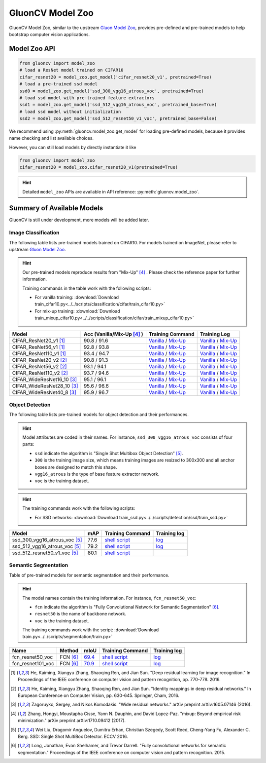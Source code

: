.. _gluoncv_model_zoo:
GluonCV Model Zoo
================

GluonCV Model Zoo, similar to the upstream `Gluon Model Zoo
<https://mxnet.incubator.apache.org/api/python/gluon/model_zoo.html>`_,
provides pre-defined and pre-trained models to help bootstrap computer vision
applications.

Model Zoo API
-------------

.. code-block:: python

    from gluoncv import model_zoo
    # load a ResNet model trained on CIFAR10
    cifar_resnet20 = model_zoo.get_model('cifar_resnet20_v1', pretrained=True)
    # load a pre-trained ssd model
    ssd0 = model_zoo.get_model('ssd_300_vgg16_atrous_voc', pretrained=True)
    # load ssd model with pre-trained feature extractors
    ssd1 = model_zoo.get_model('ssd_512_vgg16_atrous_voc', pretrained_base=True)
    # load ssd model without initialization
    ssd2 = model_zoo.get_model('ssd_512_resnet50_v1_voc', pretrained_base=False)

We recommend using :py:meth:`gluoncv.model_zoo.get_model` for loading
pre-defined models, because it provides name checking and list available choices.

However, you can still load models by directly instantiate it like

.. code-block:: python

    from gluoncv import model_zoo
    cifar_resnet20 = model_zoo.cifar_resnet20_v1(pretrained=True)

.. hint::

  Detailed ``model_zoo`` APIs are available in API reference: :py:meth:`gluoncv.model_zoo`.

Summary of Available Models
---------------------------

GluonCV is still under development, more models will be added later.

Image Classification
~~~~~~~~~~~~~~~~~~~~

The following table lists pre-trained models trained on CIFAR10. For models
trained on ImageNet, please refer to upstream
`Gluon Model Zoo <https://mxnet.incubator.apache.org/api/python/gluon/model_zoo.html>`_.

.. hint::

    Our pre-trained models reproduce results from "Mix-Up" [4]_ .
    Please check the reference paper for further information.

    Training commands in the table work with the following scripts:

    - For vanilla training: :download:`Download train_cifar10.py<../../scripts/classification/cifar/train_cifar10.py>`
    - For mix-up training: :download:`Download train_mixup_cifar10.py<../../scripts/classification/cifar/train_mixup_cifar10.py>`

+----------------------------+----------------------------+----------------------------------------------------------------------------------------------------------------------------------------------------------------------------------------------------------------------------------------------------------------------+------------------------------------------------------------------------------------------------------------------------------------------------------------------------------------------------------------------------------------------------------------------------+
| Model                      | Acc (Vanilla/Mix-Up [4]_ ) | Training Command                                                                                                                                                                                                                                                     | Training Log                                                                                                                                                                                                                                                           |
+============================+============================+======================================================================================================================================================================================================================================================================+========================================================================================================================================================================================================================================================================+
| CIFAR_ResNet20_v1 [1]_     | 90.8 / 91.6                | `Vanilla <https://raw.githubusercontent.com/dmlc/web-data/master/gluoncv/logs/classification/cifar/cifar_resnet20_v1.sh>`_ / `Mix-Up <https://raw.githubusercontent.com/dmlc/web-data/master/gluoncv/logs/classification/cifar/cifar_resnet20_v1_mixup.sh>`_         | `Vanilla <https://raw.githubusercontent.com/dmlc/web-data/master/gluoncv/logs/classification/cifar/cifar_resnet20_v1.log>`_ / `Mix-Up <https://raw.githubusercontent.com/dmlc/web-data/master/gluoncv/logs/classification/cifar/cifar_resnet20_v1_mixup.log>`_         |
+----------------------------+----------------------------+----------------------------------------------------------------------------------------------------------------------------------------------------------------------------------------------------------------------------------------------------------------------+------------------------------------------------------------------------------------------------------------------------------------------------------------------------------------------------------------------------------------------------------------------------+
| CIFAR_ResNet56_v1 [1]_     | 92.8 / 93.8                | `Vanilla <https://raw.githubusercontent.com/dmlc/web-data/master/gluoncv/logs/classification/cifar/cifar_resnet56_v1.sh>`_ / `Mix-Up <https://raw.githubusercontent.com/dmlc/web-data/master/gluoncv/logs/classification/cifar/cifar_resnet56_v1_mixup.sh>`_         | `Vanilla <https://raw.githubusercontent.com/dmlc/web-data/master/gluoncv/logs/classification/cifar/cifar_resnet56_v1.log>`_ / `Mix-Up <https://raw.githubusercontent.com/dmlc/web-data/master/gluoncv/logs/classification/cifar/cifar_resnet56_v1_mixup.log>`_         |
+----------------------------+----------------------------+----------------------------------------------------------------------------------------------------------------------------------------------------------------------------------------------------------------------------------------------------------------------+------------------------------------------------------------------------------------------------------------------------------------------------------------------------------------------------------------------------------------------------------------------------+
| CIFAR_ResNet110_v1 [1]_    | 93.4 / 94.7                | `Vanilla <https://raw.githubusercontent.com/dmlc/web-data/master/gluoncv/logs/classification/cifar/cifar_resnet110_v1.sh>`_ / `Mix-Up <https://raw.githubusercontent.com/dmlc/web-data/master/gluoncv/logs/classification/cifar/cifar_resnet110_v1_mixup.sh>`_       | `Vanilla <https://raw.githubusercontent.com/dmlc/web-data/master/gluoncv/logs/classification/cifar/cifar_resnet110_v1.log>`_ / `Mix-Up <https://raw.githubusercontent.com/dmlc/web-data/master/gluoncv/logs/classification/cifar/cifar_resnet110_v1_mixup.log>`_       |
+----------------------------+----------------------------+----------------------------------------------------------------------------------------------------------------------------------------------------------------------------------------------------------------------------------------------------------------------+------------------------------------------------------------------------------------------------------------------------------------------------------------------------------------------------------------------------------------------------------------------------+
| CIFAR_ResNet20_v2 [2]_     | 90.8 / 91.3                | `Vanilla <https://raw.githubusercontent.com/dmlc/web-data/master/gluoncv/logs/classification/cifar/cifar_resnet20_v2.sh>`_ / `Mix-Up <https://raw.githubusercontent.com/dmlc/web-data/master/gluoncv/logs/classification/cifar/cifar_resnet20_v2_mixup.sh>`_         | `Vanilla <https://raw.githubusercontent.com/dmlc/web-data/master/gluoncv/logs/classification/cifar/cifar_resnet20_v2.log>`_ / `Mix-Up <https://raw.githubusercontent.com/dmlc/web-data/master/gluoncv/logs/classification/cifar/cifar_resnet20_v2_mixup.log>`_         |
+----------------------------+----------------------------+----------------------------------------------------------------------------------------------------------------------------------------------------------------------------------------------------------------------------------------------------------------------+------------------------------------------------------------------------------------------------------------------------------------------------------------------------------------------------------------------------------------------------------------------------+
| CIFAR_ResNet56_v2 [2]_     | 93.1 / 94.1                | `Vanilla <https://raw.githubusercontent.com/dmlc/web-data/master/gluoncv/logs/classification/cifar/cifar_resnet56_v2.sh>`_ / `Mix-Up <https://raw.githubusercontent.com/dmlc/web-data/master/gluoncv/logs/classification/cifar/cifar_resnet56_v2_mixup.sh>`_         | `Vanilla <https://raw.githubusercontent.com/dmlc/web-data/master/gluoncv/logs/classification/cifar/cifar_resnet56_v2.log>`_ / `Mix-Up <https://raw.githubusercontent.com/dmlc/web-data/master/gluoncv/logs/classification/cifar/cifar_resnet56_v2_mixup.log>`_         |
+----------------------------+----------------------------+----------------------------------------------------------------------------------------------------------------------------------------------------------------------------------------------------------------------------------------------------------------------+------------------------------------------------------------------------------------------------------------------------------------------------------------------------------------------------------------------------------------------------------------------------+
| CIFAR_ResNet110_v2 [2]_    | 93.7 / 94.6                | `Vanilla <https://raw.githubusercontent.com/dmlc/web-data/master/gluoncv/logs/classification/cifar/cifar_resnet110_v2.sh>`_ / `Mix-Up <https://raw.githubusercontent.com/dmlc/web-data/master/gluoncv/logs/classification/cifar/cifar_resnet110_v2_mixup.sh>`_       | `Vanilla <https://raw.githubusercontent.com/dmlc/web-data/master/gluoncv/logs/classification/cifar/cifar_resnet110_v2.log>`_ / `Mix-Up <https://raw.githubusercontent.com/dmlc/web-data/master/gluoncv/logs/classification/cifar/cifar_resnet110_v2_mixup.log>`_       |
+----------------------------+----------------------------+----------------------------------------------------------------------------------------------------------------------------------------------------------------------------------------------------------------------------------------------------------------------+------------------------------------------------------------------------------------------------------------------------------------------------------------------------------------------------------------------------------------------------------------------------+
| CIFAR_WideResNet16_10 [3]_ | 95.1 / 96.1                | `Vanilla <https://raw.githubusercontent.com/dmlc/web-data/master/gluoncv/logs/classification/cifar/cifar_wideresnet16_10.sh>`_ / `Mix-Up <https://raw.githubusercontent.com/dmlc/web-data/master/gluoncv/logs/classification/cifar/cifar_wideresnet16_10_mixup.sh>`_ | `Vanilla <https://raw.githubusercontent.com/dmlc/web-data/master/gluoncv/logs/classification/cifar/cifar_wideresnet16_10.log>`_ / `Mix-Up <https://raw.githubusercontent.com/dmlc/web-data/master/gluoncv/logs/classification/cifar/cifar_wideresnet16_10_mixup.log>`_ |
+----------------------------+----------------------------+----------------------------------------------------------------------------------------------------------------------------------------------------------------------------------------------------------------------------------------------------------------------+------------------------------------------------------------------------------------------------------------------------------------------------------------------------------------------------------------------------------------------------------------------------+
| CIFAR_WideResNet28_10 [3]_ | 95.6 / 96.6                | `Vanilla <https://raw.githubusercontent.com/dmlc/web-data/master/gluoncv/logs/classification/cifar/cifar_wideresnet28_10.sh>`_ / `Mix-Up <https://raw.githubusercontent.com/dmlc/web-data/master/gluoncv/logs/classification/cifar/cifar_wideresnet28_10_mixup.sh>`_ | `Vanilla <https://raw.githubusercontent.com/dmlc/web-data/master/gluoncv/logs/classification/cifar/cifar_wideresnet28_10.log>`_ / `Mix-Up <https://raw.githubusercontent.com/dmlc/web-data/master/gluoncv/logs/classification/cifar/cifar_wideresnet28_10_mixup.log>`_ |
+----------------------------+----------------------------+----------------------------------------------------------------------------------------------------------------------------------------------------------------------------------------------------------------------------------------------------------------------+------------------------------------------------------------------------------------------------------------------------------------------------------------------------------------------------------------------------------------------------------------------------+
| CIFAR_WideResNet40_8 [3]_  | 95.9 / 96.7                | `Vanilla <https://raw.githubusercontent.com/dmlc/web-data/master/gluoncv/logs/classification/cifar/cifar_wideresnet40_8.sh>`_ / `Mix-Up <https://raw.githubusercontent.com/dmlc/web-data/master/gluoncv/logs/classification/cifar/cifar_wideresnet40_8_mixup.sh>`_   | `Vanilla <https://raw.githubusercontent.com/dmlc/web-data/master/gluoncv/logs/classification/cifar/cifar_wideresnet40_8.log>`_ / `Mix-Up <https://raw.githubusercontent.com/dmlc/web-data/master/gluoncv/logs/classification/cifar/cifar_wideresnet40_8_mixup.log>`_   |
+----------------------------+----------------------------+----------------------------------------------------------------------------------------------------------------------------------------------------------------------------------------------------------------------------------------------------------------------+------------------------------------------------------------------------------------------------------------------------------------------------------------------------------------------------------------------------------------------------------------------------+

Object Detection
~~~~~~~~~~~~~~~~

The following table lists pre-trained models for object detection
and their performances.

.. https://bit.ly/2qQHLl4

.. hint::

  Model attributes are coded in their names.
  For instance, ``ssd_300_vgg16_atrous_voc`` consists of four parts:

  - ``ssd`` indicate the algorithm is "Single Shot Multibox Object Detection" [5]_.

  - ``300`` is the training image size, which means training images are resized to 300x300 and all anchor boxes are designed to match this shape.

  - ``vgg16_atrous`` is the type of base feature extractor network.

  - ``voc`` is the training dataset.

.. hint::

  The training commands work with the following scripts:

  - For SSD networks: :download:`Download train_ssd.py<../../scripts/detection/ssd/train_ssd.py>`

+------------------------------------+------+--------------------------------------------------------------------------------------------------------------------------------------+-------------------------------------------------------------------------------------------------------------------------------------+
| Model                              | mAP  | Training Command                                                                                                                     | Training log                                                                                                                        |
+====================================+======+======================================================================================================================================+=====================================================================================================================================+
| ssd_300_vgg16_atrous_voc [5]_      | 77.6 | `shell script <https://raw.githubusercontent.com/dmlc/web-data/master/gluoncv/logs/detection/ssd_300_vgg16_atrous_voc.sh>`_          | `log <https://raw.githubusercontent.com/dmlc/web-data/master/gluoncv/logs/detection/ssd_300_vgg16_atrous_voc_train.log>`_           |
+------------------------------------+------+--------------------------------------------------------------------------------------------------------------------------------------+-------------------------------------------------------------------------------------------------------------------------------------+
| ssd_512_vgg16_atrous_voc [5]_      | 79.2 | `shell script <https://raw.githubusercontent.com/dmlc/web-data/master/gluoncv/logs/detection/ssd_512_vgg16_atrous_voc.sh>`_          | `log <https://raw.githubusercontent.com/dmlc/web-data/master/gluoncv/logs/detection/ssd_512_vgg16_atrous_voc_train.log>`_           |
+------------------------------------+------+--------------------------------------------------------------------------------------------------------------------------------------+-------------------------------------------------------------------------------------------------------------------------------------+
| ssd_512_resnet50_v1_voc [5]_       | 80.1 | `shell script <https://raw.githubusercontent.com/dmlc/web-data/master/gluoncv/logs/detection/ssd_512_resnet50_v1_voc.sh>`_           |                                                                                                                                     |
+------------------------------------+------+--------------------------------------------------------------------------------------------------------------------------------------+-------------------------------------------------------------------------------------------------------------------------------------+



Semantic Segmentation
~~~~~~~~~~~~~~~~~~~~~

Table of pre-trained models for semantic segmentation and their performance.

.. hint::

  The model names contain the training information. For instance, ``fcn_resnet50_voc``:

  - ``fcn`` indicate the algorithm is "Fully Convolutional Network for Semantic Segmentation" [6]_.

  - ``resnet50`` is the name of backbone network.

  - ``voc`` is the training dataset.

  The training commands work with the script: :download:`Download train.py<../../scripts/segmentation/train.py>`


.. role:: raw-html(raw)
   :format: html

+-------------------+--------------+-----------+-----------------------------------------------------------------------------------------------------------------------------+---------------------------------------------------------------------------------------------------------------------+
| Name              | Method       | mIoU      | Training Command                                                                                                            | Training log                                                                                                        |
+===================+==============+===========+=============================================================================================================================+=====================================================================================================================+
| fcn_resnet50_voc  | FCN [6]_     | 69.4_     | `shell script <https://raw.githubusercontent.com/dmlc/web-data/master/gluoncv/logs/segmentation/fcn_resnet50_voc.sh>`_      | `log <https://raw.githubusercontent.com/dmlc/web-data/master/gluoncv/logs/segmentation/fcn_resnet50_voc.log>`_      |
+-------------------+--------------+-----------+-----------------------------------------------------------------------------------------------------------------------------+---------------------------------------------------------------------------------------------------------------------+
| fcn_resnet101_voc | FCN [6]_     | 70.9_     | `shell script <https://raw.githubusercontent.com/dmlc/web-data/master/gluoncv/logs/segmentation/fcn_resnet101_voc.sh>`_     | `log <https://raw.githubusercontent.com/dmlc/web-data/master/gluoncv/logs/segmentation/fcn_resnet101_voc.log>`_     |
+-------------------+--------------+-----------+-----------------------------------------------------------------------------------------------------------------------------+---------------------------------------------------------------------------------------------------------------------+

.. _69.4:  http://host.robots.ox.ac.uk:8080/anonymous/TC12D2.html
.. _70.9:  http://host.robots.ox.ac.uk:8080/anonymous/FTIQXJ.html

.. raw:: html

    <code xml:space="preserve" id="cmd_fcn_50" style="display: none; text-align: left; white-space: pre-wrap">
    # First training on augmented set
    CUDA_VISIBLE_DEVICES=0,1,2,3 python train.py --dataset pascal_aug --model fcn --backbone resnet50 --lr 0.001 --syncbn --checkname mycheckpoint
    # Finetuning on original set
    CUDA_VISIBLE_DEVICES=0,1,2,3 python train.py --dataset pascal_voc --model fcn --backbone resnet50 --lr 0.0001 --syncbn --checkname mycheckpoint --resume runs/pascal_aug/fcn/mycheckpoint/checkpoint.params
    </code>

    <code xml:space="preserve" id="cmd_fcn_101" style="display: none; text-align: left; white-space: pre-wrap">
    # First training on augmented set
    CUDA_VISIBLE_DEVICES=0,1,2,3 python train.py --dataset pascal_aug --model fcn --backbone resnet101 --lr 0.001 --syncbn --checkname mycheckpoint
    # Finetuning on original set
    CUDA_VISIBLE_DEVICES=0,1,2,3 python train.py --dataset pascal_voc --model fcn --backbone resnet101 --lr 0.0001 --syncbn --checkname mycheckpoint --resume runs/pascal_aug/fcn/mycheckpoint/checkpoint.params
    </code>

.. [1] He, Kaiming, Xiangyu Zhang, Shaoqing Ren, and Jian Sun. \
       "Deep residual learning for image recognition." \
       In Proceedings of the IEEE conference on computer vision and pattern recognition, pp. 770-778. 2016.
.. [2] He, Kaiming, Xiangyu Zhang, Shaoqing Ren, and Jian Sun. \
       "Identity mappings in deep residual networks." \
       In European Conference on Computer Vision, pp. 630-645. Springer, Cham, 2016.
.. [3] Zagoruyko, Sergey, and Nikos Komodakis. \
       "Wide residual networks." \
       arXiv preprint arXiv:1605.07146 (2016).
.. [4] Zhang, Hongyi, Moustapha Cisse, Yann N. Dauphin, and David Lopez-Paz. \
       "mixup: Beyond empirical risk minimization." \
       arXiv preprint arXiv:1710.09412 (2017).
.. [5] Wei Liu, Dragomir Anguelov, Dumitru Erhan,
       Christian Szegedy, Scott Reed, Cheng-Yang Fu, Alexander C. Berg.
       SSD: Single Shot MultiBox Detector. ECCV 2016.
.. [6] Long, Jonathan, Evan Shelhamer, and Trevor Darrell. \
    "Fully convolutional networks for semantic segmentation." \
    Proceedings of the IEEE conference on computer vision and pattern recognition. 2015.
